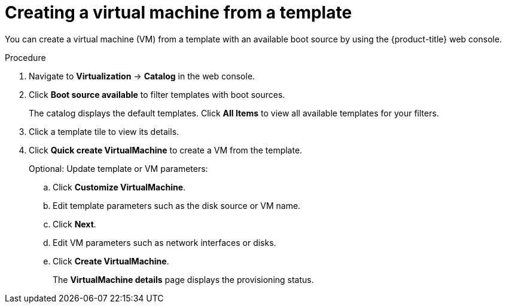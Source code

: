 // Module included in the following assemblies:
//
// * virt/virtual_machines/virt-create-vms.adoc

:_content-type: PROCEDURE
[id="virt-creating-vm-template_{context}"]
= Creating a virtual machine from a template

You can create a virtual machine (VM) from a template with an available boot source by using the {product-title} web console.

.Procedure

. Navigate to *Virtualization* -> *Catalog* in the web console.

. Click *Boot source available* to filter templates with boot sources.
+
The catalog displays the default templates. Click *All Items* to view all available templates for your filters.

. Click a template tile to view its details.

. Click *Quick create VirtualMachine* to create a VM from the template.
+
Optional: Update template or VM parameters:

.. Click *Customize VirtualMachine*.
.. Edit template parameters such as the disk source or VM name.
.. Click *Next*.
.. Edit VM parameters such as network interfaces or disks.
.. Click *Create VirtualMachine*.
+
The *VirtualMachine details* page displays the provisioning status.

